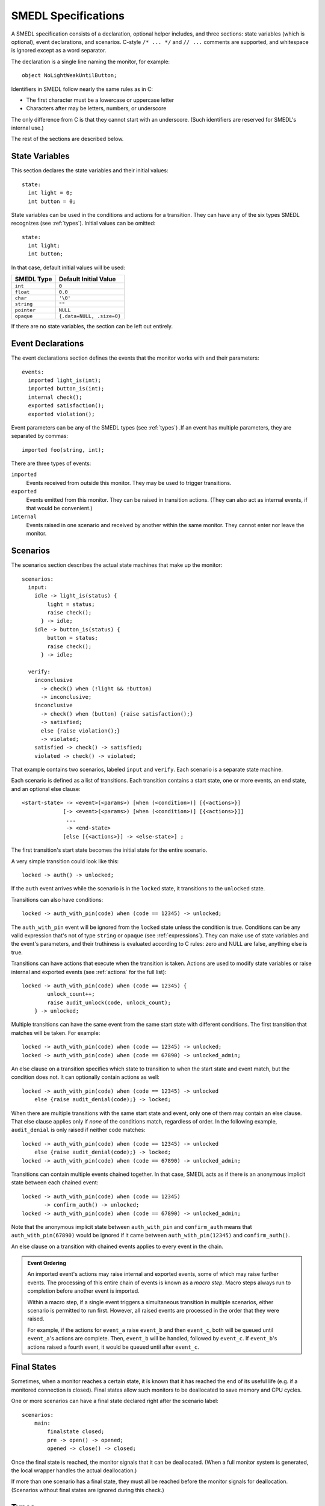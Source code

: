 SMEDL Specifications
====================

.. highlight:: smedl

A SMEDL specification consists of a declaration, optional helper includes, and
three sections: state variables (which is optional), event declarations, and
scenarios. C-style ``/* ... */`` and ``// ...`` comments are supported, and
whitespace is ignored except as a word separator.

The declaration is a single line naming the monitor, for example::

    object NoLightWeakUntilButton;

Identifiers in SMEDL follow nearly the same rules as in C:

* The first character must be a lowercase or uppercase letter
* Characters after may be letters, numbers, or underscore

The only difference from C is that they cannot start with an underscore. (Such
identifiers are reserved for SMEDL's internal use.)

The rest of the sections are described below.

State Variables
---------------

This section declares the state variables and their initial values::

    state:
      int light = 0;
      int button = 0;

State variables can be used in the conditions and actions for a transition.
They can have any of the six types SMEDL recognizes (see :ref:`types`). Initial
values can be omitted::

    state:
      int light;
      int button;

In that case, default initial values will be used:

=========== =========================
SMEDL Type  Default Initial Value
=========== =========================
``int``     ``0``
``float``   ``0.0``
``char``    ``'\0'``
``string``  ``""``
``pointer`` ``NULL``
``opaque``  ``{.data=NULL, .size=0}``
=========== =========================

If there are no state variables, the section can be left out entirely.

Event Declarations
------------------

The event declarations section defines the events that the monitor works with
and their parameters::

    events:
      imported light_is(int);
      imported button_is(int);
      internal check();
      exported satisfaction();
      exported violation();

Event parameters can be any of the SMEDL types (see :ref:`types`) .If an event
has multiple parameters, they are separated by commas::

    imported foo(string, int);

There are three types of events:

``imported``
  Events received from outside this monitor. They may be used to trigger
  transitions.

``exported``
  Events emitted from this monitor. They can be raised in transition actions.
  (They can also act as internal events, if that would be convenient.)

``internal``
  Events raised in one scenario and received by another within the same
  monitor. They cannot enter nor leave the monitor.

Scenarios
---------

The scenarios section describes the actual state machines that make up the
monitor::

    scenarios:
      input:
        idle -> light_is(status) {
            light = status;
            raise check();
          } -> idle;
        idle -> button_is(status) {
            button = status;
            raise check();
          } -> idle;

      verify:
        inconclusive
          -> check() when (!light && !button)
          -> inconclusive;
        inconclusive
          -> check() when (button) {raise satisfaction();}
          -> satisfied;
          else {raise violation();}
          -> violated;
        satisfied -> check() -> satisfied;
        violated -> check() -> violated;

That example contains two scenarios, labeled ``input`` and ``verify``. Each
scenario is a separate state machine.

Each scenario is defined as a list of transitions. Each transition contains a
start state, one or more events, an end state, and an optional else clause::

    <start-state> -> <event>(<params>) [when (<condition>)] [{<actions>}]
                 [-> <event>(<params>) [when (<condition>)] [{<actions>}]]
                  ...
                  -> <end-state>
                 [else [{<actions>}] -> <else-state>] ;

The first transition's start state becomes the initial state for the entire
scenario.

A very simple transition could look like this::

    locked -> auth() -> unlocked;

If the ``auth`` event arrives while the scenario is in the ``locked`` state, it
transitions to the ``unlocked`` state.

Transitions can also have conditions::

    locked -> auth_with_pin(code) when (code == 12345) -> unlocked;

The ``auth_with_pin`` event will be ignored from the ``locked`` state unless
the condition is true. Conditions can be any valid expression that's not of
type ``string`` or ``opaque`` (see :ref:`expressions`). They can make use of
state variables and the event's parameters, and their truthiness is evaluated
according to C rules: zero and NULL are false, anything else is true.

Transitions can have actions that execute when the transition is taken. Actions
are used to modify state variables or raise internal and exported events (see
:ref:`actions` for the full list)::

    locked -> auth_with_pin(code) when (code == 12345) {
            unlock_count++;
            raise audit_unlock(code, unlock_count);
        } -> unlocked;

Multiple transitions can have the same event from the same start state with
different conditions. The first transition that matches will be taken. For
example::

    locked -> auth_with_pin(code) when (code == 12345) -> unlocked;
    locked -> auth_with_pin(code) when (code == 67890) -> unlocked_admin;

An else clause on a transition specifies which state to transition to when the
start state and event match, but the condition does not. It can optionally
contain actions as well::

    locked -> auth_with_pin(code) when (code == 12345) -> unlocked
        else {raise audit_denial(code);} -> locked;

When there are multiple transitions with the same start state and event, only
one of them may contain an else clause. That else clause applies only if *none*
of the conditions match, regardless of order. In the following example,
``audit_denial`` is only raised if neither code matches::

    locked -> auth_with_pin(code) when (code == 12345) -> unlocked
        else {raise audit_denial(code);} -> locked;
    locked -> auth_with_pin(code) when (code == 67890) -> unlocked_admin;

Transitions can contain multiple events chained together. In that case, SMEDL
acts as if there is an anonymous implicit state between each chained event::

    locked -> auth_with_pin(code) when (code == 12345)
           -> confirm_auth() -> unlocked;
    locked -> auth_with_pin(code) when (code == 67890) -> unlocked_admin;

Note that the anonymous implicit state between ``auth_with_pin`` and
``confirm_auth`` means that ``auth_with_pin(67890)`` would be ignored if it
came between ``auth_with_pin(12345)`` and ``confirm_auth()``.

An else clause on a transition with chained events applies to every event in
the chain.

.. admonition:: Event Ordering

   An imported event's actions may raise internal and exported events, some of
   which may raise further events. The processing of this entire chain of
   events is known as a *macro step*. Macro steps always run to completion
   before another event is imported.

   Within a macro step, if a single event triggers a simultaneous transition in
   multiple scenarios, either scenario is permitted to run first. However, all
   raised events are processed in the order that they were raised.

   For example, if the actions for ``event_a`` raise ``event_b`` and then
   ``event_c``, both will be queued until ``event_a``'s actions are complete.
   Then, ``event_b`` will be handled, followed by ``event_c``. If ``event_b``'s
   actions raised a fourth event, it would be queued until after ``event_c``.

Final States
------------

Sometimes, when a monitor reaches a certain state, it is known that it has
reached the end of its useful life (e.g. if a monitored connection is closed).
Final states allow such monitors to be deallocated to save memory and CPU
cycles.

One or more scenarios can have a final state declared right after the scenario
label::

    scenarios:
        main:
            finalstate closed;
            pre -> open() -> opened;
            opened -> close() -> closed;

Once the final state is reached, the monitor signals that it can be
deallocated. (When a full monitor system is generated, the local wrapper
handles the actual deallocation.)

If more than one scenario has a final state, they must all be reached before
the monitor signals for deallocation. (Scenarios without final states are
ignored during this check.)

.. _types:

Types
-----

SMEDL uses the following data types:

=========== ======================= ====================================
SMEDL Type  C Equivalent            Description
=========== ======================= ====================================
``int``     ``int``                 Integer
``float``   ``double``              Double precision floating point
``double``                          Alias for ``float``
``char``    ``char``                Character or Byte
``string``  ``char *``              Null-terminated string
``pointer`` ``void *``              Pointer
``opaque``  :c:struct:`SMEDLOpaque` Opaque data of known size.
=========== ======================= ====================================

.. note::

   **Opaque vs. Pointer**
     While opaques contain a ``void *``, the actual value is the data pointed
     to. It is assumed that the data can be safely copied (e.g. it does not
     contain self-referential pointers). Whereas for pointers, the pointer
     itself is the value.

   **Opaque vs. String**
     Opaques are of a known size, good for representing an arbitrary array or
     struct. They may contain null bytes. Strings may not contain null bytes,
     since the null-terminator is used to determine their length.

.. _expressions:

Expressions
-----------

Expressions in SMEDL are very C-like. They can be any of the following:

* Literal

  - Integer literal (decimal, hexadecimal with ``0x``/``0X`` prefix, or octal
    with ``0`` prefix)
  - Floating point literal (decimal, hexadecimal with ``0x``/``0X`` prefix and
    ``p``/``P`` exponent)
  - String literal (double quoted, same backslash escapes as C99)
  - Char literal (single quoted, same backslash escapes as C99)
  - Boolean literal (``true``, ``false``)
  - Null pointer literal (``null``, ``NULL``)

* State variable

* Event parameter

* Helper function call (see :ref:`helpers`)

* Compound expression

  - ``<unary-operator><expression>``
  - ``<expression> <binary-operator> <expression>``

* Parenthesized expression (``(<expression>)``)

The operators available are a subset of C's, all are left associative, and they
have the same precedence as in C:

1. Unary ``+``, unary ``-``, bitwise negation ``~``, logical negation ``!``
2. Multiplication ``*``, division ``/``, modulo ``%``
3. Addition ``+``, subtraction ``-``
4. Left shift ``<<``, right shift ``>>``
5. Less than/or equal ``<`` ``<=``, greater than/or equal ``>`` ``>=``
6. Equal ``==``, not equal ``!=``
7. Bitwise AND ``&``
8. Bitwise XOR ``^``
9. Bitwise OR ``|``
10. Logical AND ``&&``
11. Logical OR ``||``

.. warning::

   Equal/not equal operations on strings and opaques come with some
   caveats.

   1. Opaque equality is based on a byte-by-byte comparison with ``memcmp()``.
      This may not always produce the intended result, e.g. when the opaque is
      filled from a struct with padding bytes. An alternative option is to use
      a helper function that accepts two :c:struct:`SMEDLOpaque` and returns
      zero or nonzero (see :ref:`helpers`).

   2. Due to limitations on type verification, ``==`` and ``!=`` may not work
      properly on strings and opaques when *both* sides of the comparison are a
      helper function. SMEDL relies on type checking to determine when to
      generate ``strcmp()`` or ``memcmp()`` instead of plain ``==``/``!=``.
      Unfortunately, since SMEDL cannot verify the types for helper functions,
      when *both* sides are helpers, it must generate plain ``==``/``!=`` by
      default.

.. _helpers:

Helper Functions
~~~~~~~~~~~~~~~~

For operations that SMEDL can't do natively, helper function calls can be used.
For example, if you want to take the sine of a floating point parameter
``angle``, you could do ``sin(angle)``. Helper functions must accept and return
the C equivalent types listed under :ref:`types`, but SMEDL does not verify
this when type checking.

The relevant ``#include`` should be added between the monitor declaration and
state variable section, for example::

    object MyMonitor;

    #include <math.h>

    state:
        ...

.. TODO Add a note somewhere (probably on the page about using mgen) about
   adding the relevant source files to the Makefile

Helper functions are especially useful with the opaque type as a way to operate
on structs and arrays. For example, you might have C code like this to work
with X-Y coordinates:

.. code-block:: c

    // point.c

    #include <math.h>
    #include "smedl_types.h"

    struct point {
        double x;
        double y;
    };

    SMEDLOpaque to_opaque(struct point *p) {
        SMEDLOpaque o;
        o.size = sizeof(*p);
        o.data = p;
        return o;
    }

    struct point to_point(SMEDLOpaque o) {
        return *((struct point *) o.data);
    }

    double distance(SMEDLOpaque o1, SMEDLOpaque o2) {
        struct point p1, p2;
        p1 = to_point(o1);
        p2 = to_point(o2);
        return sqrt(pow(p2.x - p1.x, 2) + pow(p2.y - p1.y, 2))
    }

Then, with ``#include "point.h"``, you have a way to take the distance between
two ``struct point`` in SMEDL.

Helper functions are discouraged from keeping state or having other side
effects.

.. _actions:

Actions
-------

An action can be one of five types of statements:

**Increment**
  ``<state-var>++;`` – Increments a state variable.

**Decrement**
  ``<state-var>--;`` – Decrements a state variable.

**Assignment**
  ``<state-var> = <expression>;`` – Assign the result of the expression to a
  state variable.

**Raise**
  ``raise <event>([<expression>, ...]);`` – Raise an exported or internal
  event.

**Call helper**
  ``<function>([<expression>, ...]);`` – Call a helper function (see
  :ref:`helpers`). This is only useful for helper functions with side effects,
  so ideally, it should be used sparingly.

Examples
--------

Here is an example of a simple monitor that emits a running total each time it
receives a measurement::

    object Adder;

    state:
      float accumulator = 0;

    events:
      imported measurement(float);
      exported sum(float);

    scenarios:
      main:
        idle
          -> measurement(val) {
            accumulator = accumulator + val;
            raise sum(accumulator);
          }
          -> idle;

Here is a more advanced monitor, used for some of the snippets above. It
verifies that a light does not turn on until a button is pressed::

    object NoLightWeakUntilButton;

    state:
      int light = 0;
      int button = 0;

    events:
      imported light_is(int);
      imported button_is(int);
      internal check();
      exported satisfaction();
      exported violation();

    scenarios:
      input:
        idle -> light_is(status) {
            light = status;
            raise check();
          } -> idle;
        idle -> button_is(status) {
            button = status;
            raise check();
          } -> idle;

      verify:
        inconclusive
          -> check() when (!light && !button)
          -> inconclusive;
        inconclusive
          -> check() when (button) {raise satisfaction();}
          -> satisfied;
          else {raise violation();}
          -> violated;
        satisfied -> check() -> satisfied;
        violated -> check() -> violated;

More examples can be found in the "tests/monitors" directory.
